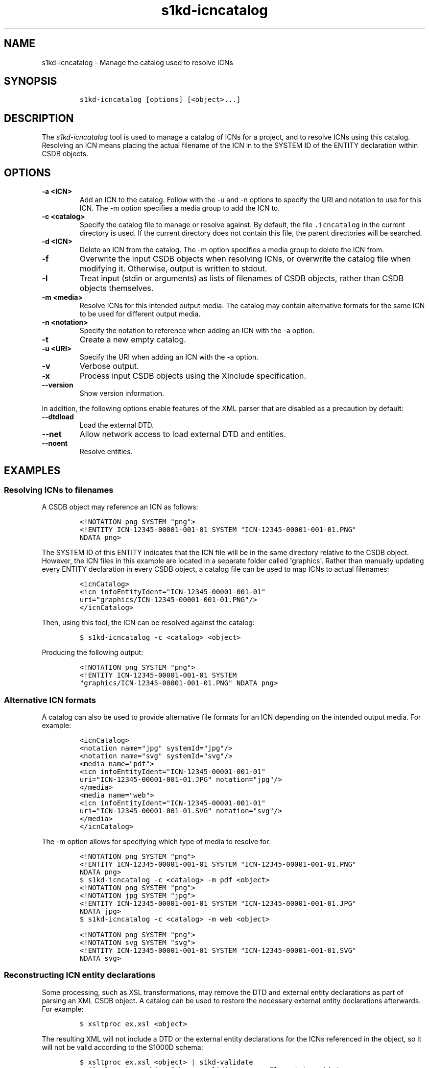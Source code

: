 .\" Automatically generated by Pandoc 2.3.1
.\"
.TH "s1kd\-icncatalog" "1" "2019\-03\-24" "" "s1kd\-tools"
.hy
.SH NAME
.PP
s1kd\-icncatalog \- Manage the catalog used to resolve ICNs
.SH SYNOPSIS
.IP
.nf
\f[C]
s1kd\-icncatalog\ [options]\ [<object>...]
\f[]
.fi
.SH DESCRIPTION
.PP
The \f[I]s1kd\-icncatalog\f[] tool is used to manage a catalog of ICNs
for a project, and to resolve ICNs using this catalog.
Resolving an ICN means placing the actual filename of the ICN in to the
SYSTEM ID of the ENTITY declaration within CSDB objects.
.SH OPTIONS
.TP
.B \-a <ICN>
Add an ICN to the catalog.
Follow with the \-u and \-n options to specify the URI and notation to
use for this ICN.
The \-m option specifies a media group to add the ICN to.
.RS
.RE
.TP
.B \-c <catalog>
Specify the catalog file to manage or resolve against.
By default, the file \f[C]\&.icncatalog\f[] in the current directory is
used.
If the current directory does not contain this file, the parent
directories will be searched.
.RS
.RE
.TP
.B \-d <ICN>
Delete an ICN from the catalog.
The \-m option specifies a media group to delete the ICN from.
.RS
.RE
.TP
.B \-f
Overwrite the input CSDB objects when resolving ICNs, or overwrite the
catalog file when modifying it.
Otherwise, output is written to stdout.
.RS
.RE
.TP
.B \-l
Treat input (stdin or arguments) as lists of filenames of CSDB objects,
rather than CSDB objects themselves.
.RS
.RE
.TP
.B \-m <media>
Resolve ICNs for this intended output media.
The catalog may contain alternative formats for the same ICN to be used
for different output media.
.RS
.RE
.TP
.B \-n <notation>
Specify the notation to reference when adding an ICN with the \-a
option.
.RS
.RE
.TP
.B \-t
Create a new empty catalog.
.RS
.RE
.TP
.B \-u <URI>
Specify the URI when adding an ICN with the \-a option.
.RS
.RE
.TP
.B \-v
Verbose output.
.RS
.RE
.TP
.B \-x
Process input CSDB objects using the XInclude specification.
.RS
.RE
.TP
.B \-\-version
Show version information.
.RS
.RE
.PP
In addition, the following options enable features of the XML parser
that are disabled as a precaution by default:
.TP
.B \-\-dtdload
Load the external DTD.
.RS
.RE
.TP
.B \-\-net
Allow network access to load external DTD and entities.
.RS
.RE
.TP
.B \-\-noent
Resolve entities.
.RS
.RE
.SH EXAMPLES
.SS Resolving ICNs to filenames
.PP
A CSDB object may reference an ICN as follows:
.IP
.nf
\f[C]
<!NOTATION\ png\ SYSTEM\ "png">
<!ENTITY\ ICN\-12345\-00001\-001\-01\ SYSTEM\ "ICN\-12345\-00001\-001\-01.PNG"
NDATA\ png>
\f[]
.fi
.PP
The SYSTEM ID of this ENTITY indicates that the ICN file will be in the
same directory relative to the CSDB object.
However, the ICN files in this example are located in a separate folder
called \[aq]graphics\[aq].
Rather than manually updating every ENTITY declaration in every CSDB
object, a catalog file can be used to map ICNs to actual filenames:
.IP
.nf
\f[C]
<icnCatalog>
<icn\ infoEntityIdent="ICN\-12345\-00001\-001\-01"
uri="graphics/ICN\-12345\-00001\-001\-01.PNG"/>
</icnCatalog>
\f[]
.fi
.PP
Then, using this tool, the ICN can be resolved against the catalog:
.IP
.nf
\f[C]
$\ s1kd\-icncatalog\ \-c\ <catalog>\ <object>
\f[]
.fi
.PP
Producing the following output:
.IP
.nf
\f[C]
<!NOTATION\ png\ SYSTEM\ "png">
<!ENTITY\ ICN\-12345\-00001\-001\-01\ SYSTEM
"graphics/ICN\-12345\-00001\-001\-01.PNG"\ NDATA\ png>
\f[]
.fi
.SS Alternative ICN formats
.PP
A catalog can also be used to provide alternative file formats for an
ICN depending on the intended output media.
For example:
.IP
.nf
\f[C]
<icnCatalog>
<notation\ name="jpg"\ systemId="jpg"/>
<notation\ name="svg"\ systemId="svg"/>
<media\ name="pdf">
<icn\ infoEntityIdent="ICN\-12345\-00001\-001\-01"
uri="ICN\-12345\-00001\-001\-01.JPG"\ notation="jpg"/>
</media>
<media\ name="web">
<icn\ infoEntityIdent="ICN\-12345\-00001\-001\-01"
uri="ICN\-12345\-00001\-001\-01.SVG"\ notation="svg"/>
</media>
</icnCatalog>
\f[]
.fi
.PP
The \-m option allows for specifying which type of media to resolve for:
.IP
.nf
\f[C]
<!NOTATION\ png\ SYSTEM\ "png">
<!ENTITY\ ICN\-12345\-00001\-001\-01\ SYSTEM\ "ICN\-12345\-00001\-001\-01.PNG"
NDATA\ png>
\f[]
.fi
.IP
.nf
\f[C]
$\ s1kd\-icncatalog\ \-c\ <catalog>\ \-m\ pdf\ <object>
\f[]
.fi
.IP
.nf
\f[C]
<!NOTATION\ png\ SYSTEM\ "png">
<!NOTATION\ jpg\ SYSTEM\ "jpg">
<!ENTITY\ ICN\-12345\-00001\-001\-01\ SYSTEM\ "ICN\-12345\-00001\-001\-01.JPG"
NDATA\ jpg>
\f[]
.fi
.IP
.nf
\f[C]
$\ s1kd\-icncatalog\ \-c\ <catalog>\ \-m\ web\ <object>
\f[]
.fi
.IP
.nf
\f[C]
<!NOTATION\ png\ SYSTEM\ "png">
<!NOTATION\ svg\ SYSTEM\ "svg">
<!ENTITY\ ICN\-12345\-00001\-001\-01\ SYSTEM\ "ICN\-12345\-00001\-001\-01.SVG"
NDATA\ svg>
\f[]
.fi
.SS Reconstructing ICN entity declarations
.PP
Some processing, such as XSL transformations, may remove the DTD and
external entity declarations as part of parsing an XML CSDB object.
A catalog can be used to restore the necessary external entity
declarations afterwards.
For example:
.IP
.nf
\f[C]
$\ xsltproc\ ex.xsl\ <object>
\f[]
.fi
.PP
The resulting XML will not include a DTD or the external entity
declarations for the ICNs referenced in the object, so it will not be
valid according to the S1000D schema:
.IP
.nf
\f[C]
$\ xsltproc\ ex.xsl\ <object>\ |\ s1kd\-validate
\-:49:element\ graphic:\ Schemas\ validity\ error:\ Element\ \[aq]graphic\[aq],
attribute\ \[aq]infoEntityIdent\[aq]:\ \[aq]ICN\-12345\-00001\-001\-01\[aq]\ is\ not\ a\ valid
value\ of\ the\ atomic\ type\ \[aq]xs:ENTITY\[aq].
\f[]
.fi
.PP
Passing the result to this tool, with a catalog containing all the ICNs
used by the project:
.IP
.nf
\f[C]
$\ xsltproc\ ex.xsl\ <object>\ |\ s1kd\-icncatalog\ \-c\ <catalog>
\f[]
.fi
.PP
will reconstruct the required external entity declarations in the DTD.
.RS
.PP
\f[B]Note\f[]
.PP
The s1kd\-tools will copy the DTD and external entity declarations
automatically when performing transformations (such as with the
s1kd\-transform tool), so this is only necessary when using more generic
XML tools.
.RE
.SH CATALOG SCHEMA
.PP
The following describes the schema of an ICN catalog file.
.SS Catalog
.PP
\f[I]Markup element:\f[] \f[C]<icnCatalog>\f[]
.PP
\f[I]Attributes:\f[]
.IP \[bu] 2
None
.PP
\f[I]Child elements:\f[]
.IP \[bu] 2
\f[C]<notation>\f[]
.IP \[bu] 2
\f[C]<media>\f[]
.IP \[bu] 2
\f[C]<icn>\f[]
.SS Notation
.PP
The element \f[C]<notation>\f[] represents a NOTATION declaration.
.PP
\f[I]Markup element:\f[] \f[C]<notation>\f[]
.PP
\f[I]Attributes:\f[]
.IP \[bu] 2
\f[C]name\f[], the NDATA name.
.IP \[bu] 2
\f[C]publicId\f[], the optional PUBLIC ID of the notation.
.IP \[bu] 2
\f[C]systemId\f[], the optional SYSTEM ID of the notation.
.PP
\f[I]Child elements:\f[]
.IP \[bu] 2
None
.SS Media
.PP
The element \f[C]<media>\f[] groups a set of alternative ICN formats for
a particular output media type.
.PP
\f[I]Markup element:\f[] \f[C]<media>\f[]
.PP
\f[I]Attributes:\f[]
.IP \[bu] 2
\f[C]name\f[], the identifier of the output media.
.PP
\f[I]Child elements:\f[]
.IP \[bu] 2
\f[C]<icn>\f[]
.SS ICN
.PP
The element \f[C]<icn>\f[] maps an ICN to a filename and optionally a
notation.
When this element occurs as a child of a \f[C]<media>\f[] element, it
will be used when that output media is specified with the \-m option.
When it occurs as a child of \f[C]<icnCatalog>\f[], it will be used if
no media is specified.
.PP
\f[I]Markup element:\f[] \f[C]<icn>\f[]
.PP
\f[I]Attributes:\f[]
.IP \[bu] 2
\f[C]infoEntityIdent\f[], the ICN
.IP \[bu] 2
\f[C]uri\f[], the filename the ICN will resolve to
.IP \[bu] 2
\f[C]notation\f[], a reference to a previously declared
\f[C]<notation>\f[] element.
.PP
\f[I]Child elements:\f[]
.IP \[bu] 2
None
.SS Example ICN catalog
.IP
.nf
\f[C]
<icnCatalog>
<notation\ name="jpg"\ systemId="jpg"/>
<notation\ name="png"\ systemId="png"/>
<notation\ name="svg"\ systemId="svg"/>
<media\ name="pdf">
<icn\ infoEntityIdent="ICN\-12345\-00001\-001\-01"
uri="ICN\-12345\-00001\-001\-01.JPG"\ notation="jpg"/>
</media>
<media\ name="web">
<icn\ infoEntityIdent="ICN\-12345\-00001\-001\-01"
uri="ICN\-12345\-00001\-001\-01.SVG"\ notation="svg"/>
</media>
<icn\ infoEntityIdent="ICN\-12345\-00001\-001\-01"
uri="ICN\-12345\-00001\-001\-01.PNG"\ notation="png"/>
</icnCatalog>
\f[]
.fi
.SH AUTHORS
khzae.net.

